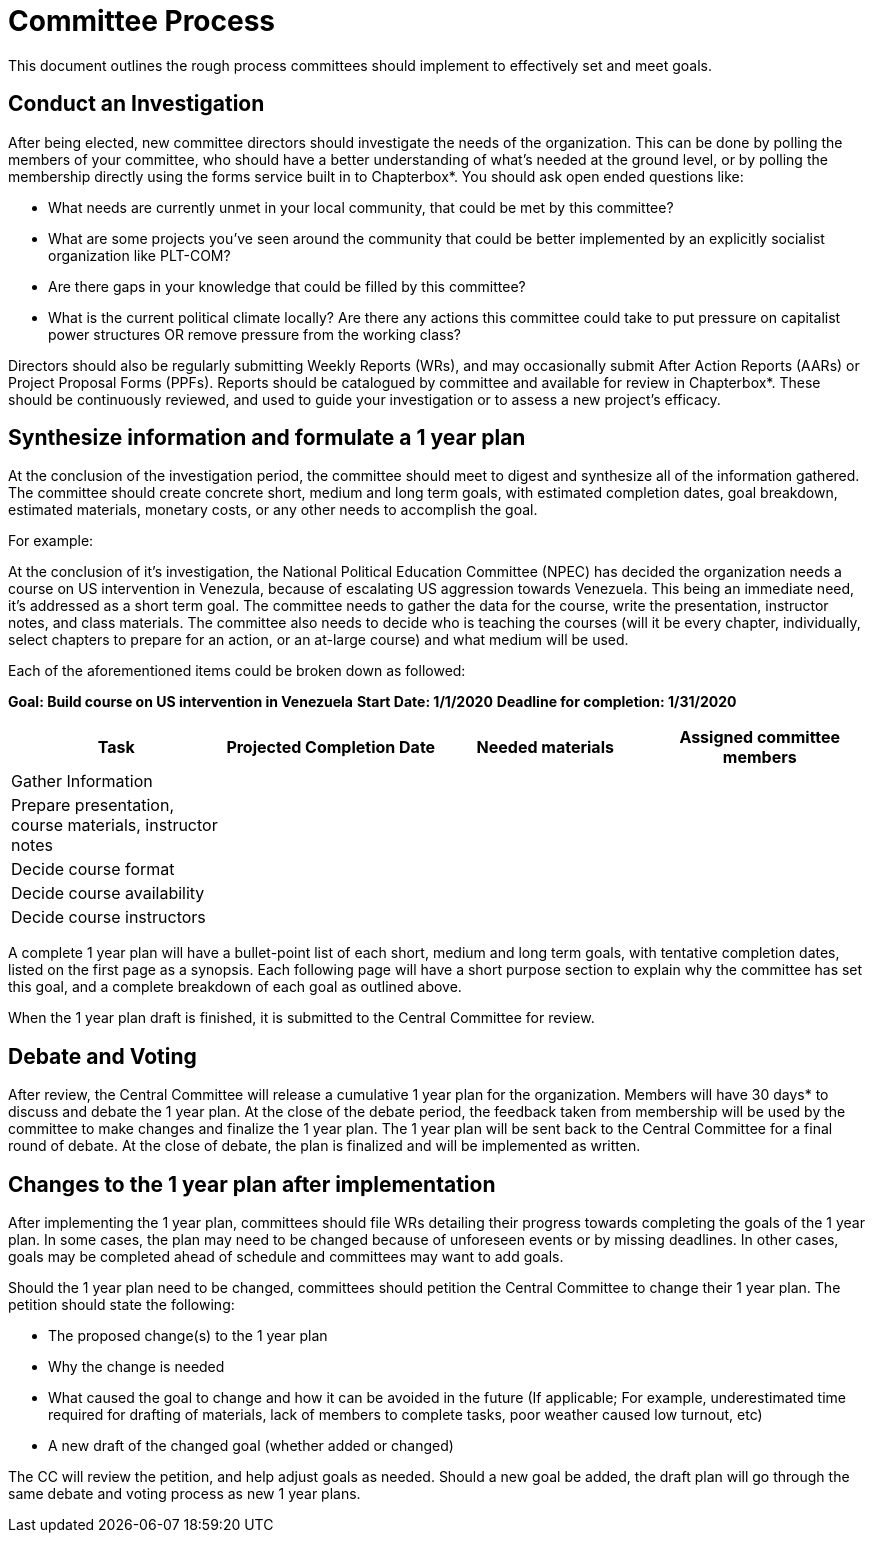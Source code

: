 = Committee Process

This document outlines the rough process committees should implement to effectively set and meet goals.

== Conduct an Investigation

After being elected, new committee directors should investigate the needs of the organization. This can be done by polling the members of your committee, who should have a better understanding of what's needed at the ground level, or by polling the membership directly using the forms service built in to Chapterbox*. You should ask open ended questions like:

* What needs are currently unmet in your local community, that could be met by this committee?
* What are some projects you've seen around the community that could be better implemented by an explicitly socialist organization like PLT-COM?
* Are there gaps in your knowledge that could be filled by this committee?
* What is the current political climate locally? Are there any actions this committee could take to put pressure on capitalist power structures OR remove pressure from the working class?

Directors should also be regularly submitting Weekly Reports (WRs), and may occasionally submit After Action Reports (AARs) or Project Proposal Forms (PPFs). Reports should be catalogued by committee and available for review in Chapterbox*. These should be continuously reviewed, and used to guide your investigation or to assess a new project's efficacy.

== Synthesize information and formulate a 1 year plan

At the conclusion of the investigation period, the committee should meet to digest and synthesize all of the information gathered. The committee should create concrete short, medium and long term goals, with estimated completion dates, goal breakdown, estimated materials, monetary costs, or any other needs to accomplish the goal.

For example:

At the conclusion of it's investigation, the National Political Education Committee (NPEC) has decided the organization needs a course on US intervention in Venezula, because of escalating US aggression towards Venezuela. This being an immediate need, it's addressed as a short term goal. The committee needs to gather the data for the course, write the presentation, instructor notes, and class materials. The committee also needs to decide who is teaching the courses (will it be every chapter, individually, select chapters to prepare for an action, or an at-large course) and what medium will be used.

Each of the aforementioned items could be broken down as followed:

*Goal: Build course on US intervention in Venezuela*
*Start Date: 1/1/2020*
*Deadline for completion: 1/31/2020*

[cols=4*,options=header]
|===
|Task
|Projected Completion Date
|Needed materials
|Assigned committee members

|Gather Information
|
|
|

|Prepare presentation, course materials, instructor notes
|
|
|

|Decide course format
|
|
|

|Decide course availability
|
|
|

|Decide course instructors
|
|
|

|===

A complete 1 year plan will have a bullet-point list of each short, medium and long term goals, with tentative completion dates, listed on the first page as a synopsis. Each following page will have a short purpose section to explain why the committee has set this goal, and a complete breakdown of each goal as outlined above.

When the 1 year plan draft is finished, it is submitted to the Central Committee for review.

== Debate and Voting

After review, the Central Committee will release a cumulative 1 year plan for the organization. Members will have 30 days* to discuss and debate the 1 year plan. At the close of the debate period, the feedback taken from membership will be used by the committee to make changes and finalize the 1 year plan. The 1 year plan will be sent back to the Central Committee for a final round of debate. At the close of debate, the plan is finalized and will be implemented as written.

== Changes to the 1 year plan after implementation

After implementing the 1 year plan, committees should file WRs detailing their progress towards completing the goals of the 1 year plan. In some cases, the plan may need to be changed because of unforeseen events or by missing deadlines. In other cases, goals may be completed ahead of schedule and committees may want to add goals.


Should the 1 year plan need to be changed, committees should petition the Central Committee to change their 1 year plan. The petition should state the following:

* The proposed change(s) to the 1 year plan
* Why the change is needed
* What caused the goal to change and how it can be avoided in the future (If applicable; For example, underestimated time required for drafting of materials, lack of members to complete tasks, poor weather caused low turnout, etc)
* A new draft of the changed goal (whether added or changed)

The CC will review the petition, and help adjust goals as needed. Should a new goal be added, the draft plan will go through the same debate and voting process as new 1 year plans.
